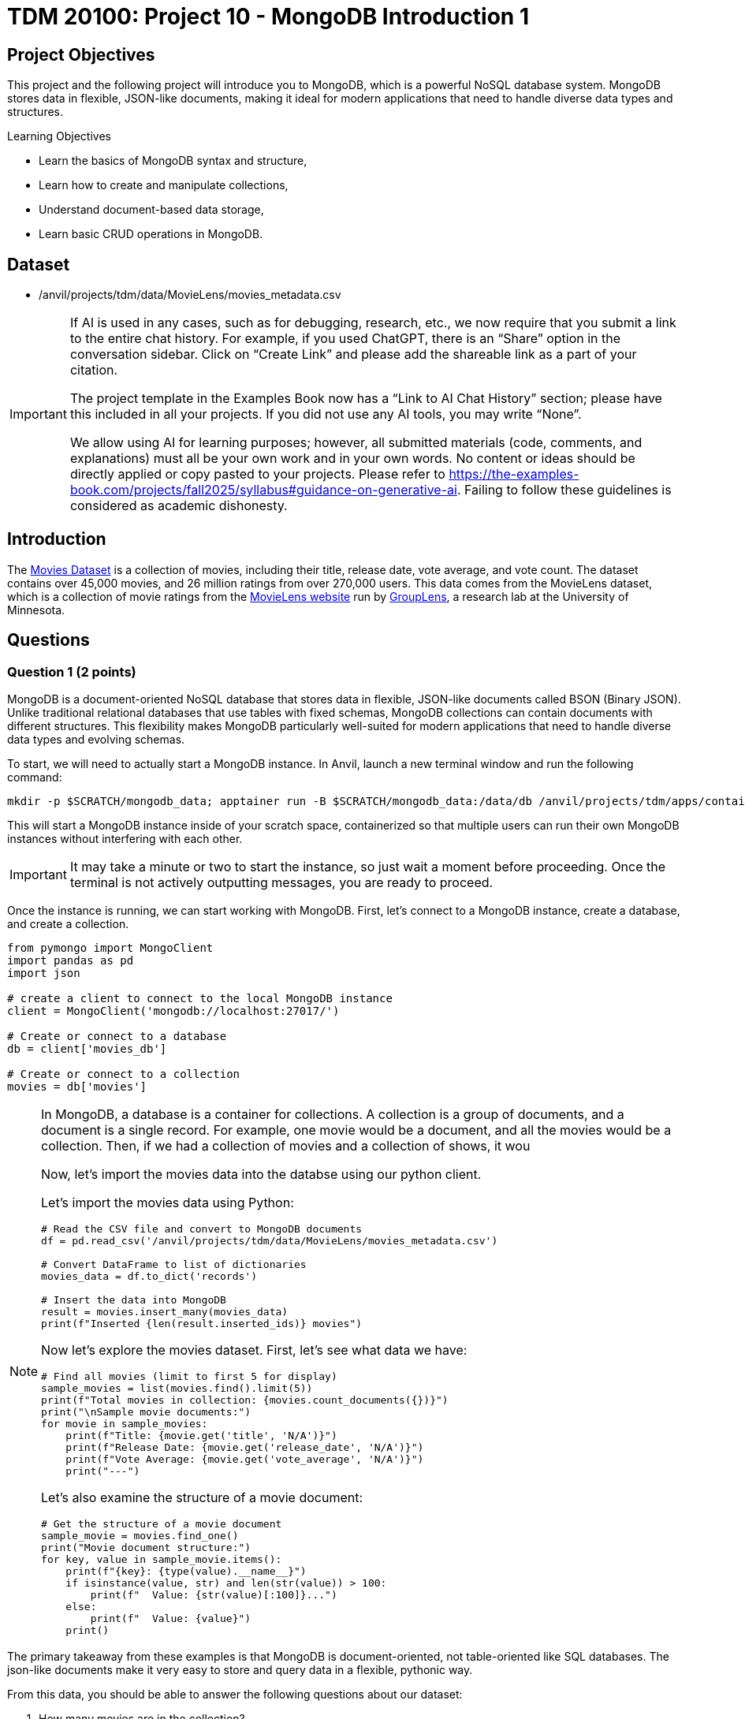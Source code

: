 = TDM 20100: Project 10 - MongoDB Introduction 1

== Project Objectives

This project and the following project will introduce you to MongoDB, which is a powerful NoSQL database system. MongoDB stores data in flexible, JSON-like documents, making it ideal for modern applications that need to handle diverse data types and structures.

.Learning Objectives
****
- Learn the basics of MongoDB syntax and structure,
- Learn how to create and manipulate collections,
- Understand document-based data storage,
- Learn basic CRUD operations in MongoDB.
****

== Dataset

- /anvil/projects/tdm/data/MovieLens/movies_metadata.csv

[[ai-note]]
[IMPORTANT]
====
If AI is used in any cases, such as for debugging, research, etc., we now require that you submit a link to the entire chat history. For example, if you used ChatGPT, there is an “Share” option in the conversation sidebar. Click on “Create Link” and please add the shareable link as a part of your citation.

The project template in the Examples Book now has a “Link to AI Chat History” section; please have this included in all your projects. If you did not use any AI tools, you may write “None”.

We allow using AI for learning purposes; however, all submitted materials (code, comments, and explanations) must all be your own work and in your own words. No content or ideas should be directly applied or copy pasted to your projects. Please refer to https://the-examples-book.com/projects/fall2025/syllabus#guidance-on-generative-ai. Failing to follow these guidelines is considered as academic dishonesty.
====

== Introduction

The https://the-examples-book.com/projects/data-sets/MoviesDataset[Movies Dataset] is a collection of movies, including their title, release date, vote average, and vote count. The dataset contains over 45,000 movies, and 26 million ratings from over 270,000 users. This data comes from the MovieLens dataset, which is a collection of movie ratings from the https://movielens.org[MovieLens website] run by https://grouplens.org[GroupLens], a research lab at the University of Minnesota. 

== Questions

=== Question 1 (2 points)

MongoDB is a document-oriented NoSQL database that stores data in flexible, JSON-like documents called BSON (Binary JSON). Unlike traditional relational databases that use tables with fixed schemas, MongoDB collections can contain documents with different structures. This flexibility makes MongoDB particularly well-suited for modern applications that need to handle diverse data types and evolving schemas.

To start, we will need to actually start a MongoDB instance. In Anvil, launch a new terminal window and run the following command:

[source,bash]
----
mkdir -p $SCRATCH/mongodb_data; apptainer run -B $SCRATCH/mongodb_data:/data/db /anvil/projects/tdm/apps/containers/images/mongodb.sif
----

This will start a MongoDB instance inside of your scratch space, containerized so that multiple users can run their own MongoDB instances without interfering with each other.

[IMPORTANT]
====
It may take a minute or two to start the instance, so just wait a moment before proceeding. Once the terminal is not actively outputting messages, you are ready to proceed.
====

Once the instance is running, we can start working with MongoDB. First, let's connect to a MongoDB instance, create a database, and create a collection.

[source,python]
----
from pymongo import MongoClient
import pandas as pd
import json

# create a client to connect to the local MongoDB instance
client = MongoClient('mongodb://localhost:27017/')

# Create or connect to a database
db = client['movies_db']

# Create or connect to a collection
movies = db['movies']
----

[NOTE]
====
In MongoDB, a database is a container for collections. A collection is a group of documents, and a document is a single record.
For example, one movie would be a document, and all the movies would be a collection. Then, if we had a collection of movies and a collection of shows, it wou

Now, let's import the movies data into the databse using our python client.

Let's import the movies data using Python:

[source,python]
----
# Read the CSV file and convert to MongoDB documents
df = pd.read_csv('/anvil/projects/tdm/data/MovieLens/movies_metadata.csv')

# Convert DataFrame to list of dictionaries
movies_data = df.to_dict('records')

# Insert the data into MongoDB
result = movies.insert_many(movies_data)
print(f"Inserted {len(result.inserted_ids)} movies")
----


Now let's explore the movies dataset. First, let's see what data we have:

[source,python]
----
# Find all movies (limit to first 5 for display)
sample_movies = list(movies.find().limit(5))
print(f"Total movies in collection: {movies.count_documents({})}")
print("\nSample movie documents:")
for movie in sample_movies:
    print(f"Title: {movie.get('title', 'N/A')}")
    print(f"Release Date: {movie.get('release_date', 'N/A')}")
    print(f"Vote Average: {movie.get('vote_average', 'N/A')}")
    print("---")
----

Let's also examine the structure of a movie document:

[source,python]
----
# Get the structure of a movie document
sample_movie = movies.find_one()
print("Movie document structure:")
for key, value in sample_movie.items():
    print(f"{key}: {type(value).__name__}")
    if isinstance(value, str) and len(str(value)) > 100:
        print(f"  Value: {str(value)[:100]}...")
    else:
        print(f"  Value: {value}")
    print()
----

[NOTE]
====
The primary takeaway from these examples is that MongoDB is document-oriented, not table-oriented like SQL databases. The json-like documents make it very easy to store and query data in a flexible, pythonic way.
====

From this data, you should be able to answer the following questions about our dataset:

1. How many movies are in the collection?
2. What is the structure of a movie document?
3. What are the different fields available in each movie document?
4. What are some sample movie titles?

.Deliverables
====
1.1. Connect to MongoDB and create a database called 'movies_db' with a collection called 'movies'

1.2. Import the movies dataset from into the collection

1.3. Write a query to find sample movies in the collection

1.4. Answer the questions about the dataset based on your query results
====

=== Question 2 (2 points)

Now, let's try using some slightly more advanced queries. We will continue to use the `movies` collection, but we will use MongoDB's query operators to filter the results based on certain conditions.

MongoDB uses a different syntax than SQL for querying. Instead of SQL's `WHERE` clause, MongoDB uses query documents with operators. Here are some common MongoDB query operators:

[cols="1,1,1",options="header"]
|===
| Operator | Description | Example
| `$eq` | Equal to | `{"age": {"$eq": 25}}`
| `$ne` | Not equal to | `{"age": {"$ne": 25}}`
| `$gt` | Greater than | `{"age": {"$gt": 25}}`
| `$gte` | Greater than or equal to | `{"age": {"$gte": 25}}`
| `$lt` | Less than | `{"age": {"$lt": 25}}`
| `$lte` | Less than or equal to | `{"age": {"$lte": 25}}`
| `$in` | In array | `{"team": {"$in": ["Yankees", "Red Sox"]}}`
| `$and` | Logical AND | `{"$and": [{"age": {"$gt": 20}}, {"height": {"$gt": 70}}]}`
| `$or` | Logical OR | `{"$or": [{"team": "Yankees"}, {"team": "Red Sox"}]}`
|===

First, let's find all movies with a rating above 8.0. Here's how to do it:

[source,python]
----
# Find movies with rating above 8.0
high_rated_movies = list(movies.find({"vote_average": {"$gt": 8.0}}))
print(f"Movies with rating above 8.0: {len(high_rated_movies)}")
for movie in high_rated_movies[:5]:  # Show first 5
    print(f"{movie['title']} - Rating: {movie['vote_average']}")
----

Now, let's find movies with high ratings AND released after 2000. Here's an example of how to use the `$and` operator:

[source,python]
----
# Example: Find movies with rating above 7.0 AND released after 2000
recent_good_movies = list(movies.find({
    "$and": [
        {"vote_average": {"$gt": 7.0}},
        {"release_date": {"$regex": "200[0-9]|201[0-9]|202[0-9]"}}  # Regex for years 2000+, as the release year is a string. This is a common pattern for dates in MongoDB.
    ]
}))
print(f"Good movies released after 2000: {len(recent_good_movies)}")
for movie in recent_good_movies[:5]:  # Show first 5
    print(f"{movie['title']} - Rating: {movie['vote_average']}, Year: {movie['release_date'][:4]}")
----

Now try it yourself! Write a query to find movies with rating above 6.0 AND released in the 1990s:

[source,python]
----
# YOUR CODE HERE: Find movies with rating above 6.0 AND released in the 1990s
# Hint: Use $and with vote_average > 6.0 and release_date matching "199[0-9]"
----

Let's also find movies from specific genres. Here's an example using the `$regex` operator:

[source,python]
----
# Example: Find action movies using regex pattern matching
action_movies = list(movies.find({
    "genres": {"$regex": "Action", "$options": "i"}  # Case insensitive search
}))
print(f"Action movies: {len(action_movies)}")
for movie in action_movies[:5]:  # Show first 5
    print(f"{movie['title']} - Genres: {movie.get('genres', 'N/A')}")
----

Now try it yourself! Write a query to find comedy movies:

[source,python]
----
# YOUR CODE HERE: Find comedy movies using regex pattern matching
# Hint: Use genres field with $regex for "Comedy"
----

.Deliverables
====
2.1. Run the example query to find movies with rating above 8.0 and show the results,

2.2. Write a MongoDB query to find movies with rating above 6.0 AND released in the 1990s,

2.3. Write a MongoDB query to find comedy movies using regex pattern matching,

2.4. How many movies meet each of these criteria? Show the count for each query.
====

=== Question 3 (2 points)

Something that may be useful to us is to sort the results of our queries. For example, we could sort movies by their rating, release date, or popularity. To do this, we can use the `sort()` method in MongoDB. This method allows us to specify a field we want to sort by and whether we want it sorted in ascending (1) or descending (-1) order.

Let's start by finding all movies and sorting them by rating in descending order. Here's how to do it:

[source,python]
----
# Find all movies sorted by rating (descending)
movies_by_rating = list(movies.find().sort("vote_average", -1))
print("Movies sorted by rating (highest first):")
for movie in movies_by_rating[:5]:  # Show top 5
    print(f"{movie['title']} - Rating: {movie['vote_average']}")
----

We can also limit the number of results returned using the `limit()` method. Here's how to find the highest rated movie:

[source,python]
----
# Find the highest rated movie
highest_rated = movies.find().sort("vote_average", -1).limit(1)
top_movie = list(highest_rated)[0]
print(f"Highest rated movie: {top_movie['title']} - Rating: {top_movie['vote_average']}")
----

[NOTE]
====
The `limit()` method may seem somewhat redundant here. We are already sorting in descending order and the query returns a list, so we can just use the `[0]` index to get the first item in the list. However, by limiting the number of results, it makes the query much more effecient, especially when working with large datasets. This is a common pattern when working with MongoDB.
====

Now try it yourself! Find the 3 most popular movies released after 2000:

[source,python]
----
# YOUR CODE HERE: Find the 3 most popular movies released after 2000
# Hint: Use find() with release_date regex, sort by popularity descending, limit to 3
----

We can also use the `count_documents()` method to count how many documents match our criteria. Here's an example:

[source,python]
----
# Example: Count movies by criteria
total_movies = movies.count_documents({})
high_rated_count = movies.count_documents({"vote_average": {"$gt": 8.0}})
recent_movies_count = movies.count_documents({"release_date": {"$regex": "201[0-9]|202[0-9]"}})

print(f"Total movies: {total_movies}")
print(f"Movies with rating above 8.0: {high_rated_count}")
print(f"Movies released in 2010s or 2020s: {recent_movies_count}")
----

Now try it yourself! Count movies with rating above 7.0 and movies released in the 1990s:

[source,python]
----
# YOUR CODE HERE: Count movies with rating above 7.0 and movies released in the 1990s
# Hint: Use count_documents() with appropriate conditions
----

.Deliverables
====
3.1. Run the example queries for sorting and limiting, and show the results

3.2. Write a MongoDB query to find the 3 most popular movies released after 2000

3.3. Write MongoDB queries to count movies with rating above 7.0 and movies released in the 1990s

3.4. Show the results of all your queries with counts and sample data
====

=== Question 4 (2 points)

Another useful operation in MongoDB is aggregation. Aggregation allows us to group documents together and perform calculations on the grouped data, similar to SQL's `GROUP BY` clause. MongoDB's aggregation framework is very powerful and flexible, and allows us to perform complex queries on data in a very easy to read and understand way.

The basic structure of an aggregation pipeline in MongoDB is:

[source,python]
----
pipeline = [
    {"$match": {"field": "value"}},  # Filter documents (like WHERE)
    {"$group": {"_id": "$field", "count": {"$sum": 1}}},  # Group and aggregate
    {"$sort": {"count": -1}}  # Sort results
    # ... # other operations can be added here
]

result = collection.aggregate(pipeline)
----


Let's start with a simple aggregation to count movies by genre. Complete the aggregation pipeline:

[source,python]
----
# Count movies by genre (this is a simplified example - real genre data might be more complex)
pipeline = [
    {"$group": {"_id": "$genres", "count": {"$sum": 1}}},
    {"$sort": {"count": -1}},
    {"$limit": 10}
]

genre_counts = list(movies.aggregate(pipeline))

print("Movies by genre (top 10):")
for genre in genre_counts:
    print(f"{genre['_id']}: {genre['count']} movies")
----

Now let's find the average rating of movies by release year. You'll need to use `$addFields` to extract the year:

[source,python]
----
# Average rating by release year
pipeline = [
    {"$addFields": {
        "year": {"$substr": ["$release_date", 0, 4]}  # Extract year from date
    }},
    {"$match": {"year": {"$ne": ""}}},  # Filter out empty years
    {"$group": {
        "_id": "$year",
        "avg_rating": {"$avg": "$vote_average"},
        "count": {"$sum": 1}
    }},
    {"$sort": {"_id": -1}},  # Sort by year descending
    {"$limit": 10}
]

avg_ratings = list(movies.aggregate(pipeline))
print("Average rating by year (recent years):")
for year in avg_ratings:
    print(f"{year['_id']}: {year['avg_rating']:.2f} rating ({year['count']} movies)")
----

We can also use the `$match` stage to filter documents before grouping and create custom categories. Try this more complex aggregation that analyzes movies by popularity ranges:

[source,python]
----
# Average rating by popularity ranges
pipeline = [
    {"$match": {
        "popularity": {"$exists": True, "$gt": 0},
        "vote_average": {"$gt": 0}
    }},
    {"$addFields": {
        "popularity_range": {
            "$switch": {
                "branches": [
                    {"case": {"$lt": ["$popularity", 10]}, "then": "Low (0-10)"},
                    {"case": {"$lt": ["$popularity", 50]}, "then": "Medium (10-50)"},
                    {"case": {"$lt": ["$popularity", 100]}, "then": "High (50-100)"}
                ],
                "default": "Very High (100+)"
            }
        }
    }},
    {"$group": {
        "_id": "$popularity_range",
        "avg_rating": {"$avg": "$vote_average"},
        "avg_popularity": {"$avg": "$popularity"},
        "count": {"$sum": 1}
    }},
    {"$sort": {"avg_popularity": 1}}
]

popularity_ratings = list(movies.aggregate(pipeline))
print("Average rating by popularity ranges:")
for pop_range in popularity_ratings:
    print(f"{pop_range['_id']}: {pop_range['avg_rating']:.2f} avg rating, {pop_range['avg_popularity']:.1f} avg popularity ({pop_range['count']} movies)")

----

.Deliverables
====
4.1. Write a MongoDB aggregation query to count movies by genre

4.2. Write a MongoDB aggregation query to find the average rating of movies by release year

4.3. Write a MongoDB aggregation query to find the average rating of movies grouped by popularity ranges

4.4. What insights can you draw from these aggregation results?
====

=== Question 5 (2 points)

Finally, let's learn about updating and deleting documents in MongoDB. These operations are essential for maintaining your database.

To update documents, we use the `update_one()` or `update_many()` methods. Complete the update operations:

[source,python]
----
# Update a single document (find a specific movie by title)
result = movies.update_one(
    {"title": "Toy Story"},
    {"$set": {"our_rating": 9.5}}
)
print(f"Updated {result.modified_count} document")

# Check the update
updated_movie = movies.find_one({"title": "Toy Story"})
print(f"Toy Story's our rating: {updated_movie.get('our_rating', 'No rating')}")
----

We can also update multiple documents at once. Update all movies to add a 'watched' field:

[source,python]
----
# Update all movies to add a 'watched' field
result = movies.update_many(
    {},
    {"$set": {"watched": False}}
)
print(f"Updated {result.modified_count} documents with watched field")
----

To delete documents, we use the `delete_one()` or `delete_many()` methods. Complete the delete operations:

[source,python]
----
# Delete movies with very low ratings (be careful with this!)
result = movies.delete_many({"vote_average": {"$lt": 2.0}})
print(f"Deleted {result.deleted_count} movies with rating below 2.0")

# Check how many movies remain
remaining_movies = movies.count_documents({})
print(f"Remaining movies: {remaining_movies}")
----

We can also delete multiple documents based on criteria. Delete movies from a specific year:

[source,python]
----
# Delete movies from a specific year (example: 1990)
result = movies.delete_many({"release_date": {"$regex": "1990"}})
print(f"Deleted {result.deleted_count} movies from 1990")

# Check remaining movies
remaining_movies = movies.count_documents({})
print(f"Remaining movies: {remaining_movies}")

# Show some sample remaining movies
sample_movies = list(movies.find().limit(3))
print("Sample remaining movies:")
for movie in sample_movies:
    print(f"- {movie['title']} ({movie.get('release_date', 'N/A')})")
----

.Deliverables
====
5.1. Update a movie document to add a custom rating field

5.2. Update all movies to add a 'watched' field set to False

5.3. Delete movies with very low ratings (below 2.0)

5.4. Delete movies from a specific year (e.g., 1990)

5.5. Show the final state of your collection with sample movies
====

== Submitting your Work

Once you have completed the questions, save your Jupyter notebook. You can then download the notebook and submit it to Gradescope.

.Items to submit
====
- firstname_lastname_mongodb_project10.ipynb
====

[WARNING]
====
You _must_ double check your `.ipynb` after submitting it in gradescope. A _very_ common mistake is to assume that your `.ipynb` file has been rendered properly and contains your code, markdown, and code output even though it may not. **Please** take the time to double check your work. See https://the-examples-book.com/projects/submissions[here] for instructions on how to double check this.

You **will not** receive full credit if your `.ipynb` file does not contain all of the information you expect it to, or if it does not render properly in Gradescope. Please ask a TA if you need help with this.
====
